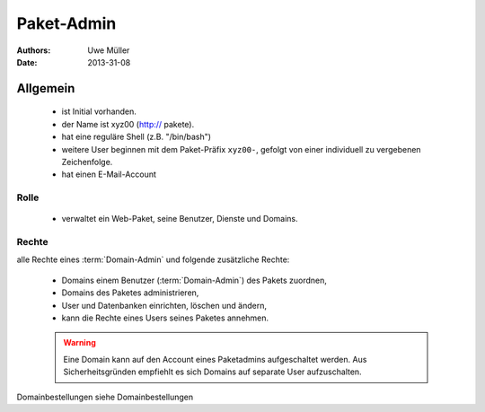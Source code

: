 ===========
Paket-Admin
===========

:Authors: - Uwe Müller
:Date:  2013-31-08

Allgemein
=========

   * ist Initial vorhanden.
   * der Name ist xyz00 (http:// pakete).
   * hat eine reguläre Shell (z.B. "/bin/bash")
   * weitere User beginnen mit dem Paket-Präfix ``xyz00-``, gefolgt von einer individuell zu vergebenen Zeichenfolge.
   * hat einen E-Mail-Account

Rolle
-----

   * verwaltet ein Web-Paket, seine Benutzer, Dienste und Domains. 

Rechte
------

alle Rechte eines :term:`Domain-Admin` und folgende zusätzliche Rechte:

   * Domains einem Benutzer (:term:`Domain-Admin`) des Pakets zuordnen,
   * Domains des Paketes administrieren,
   * User und Datenbanken einrichten, löschen und ändern,
   * kann die Rechte eines Users seines Paketes annehmen.

   .. warning:: 
        Eine Domain kann auf den Account eines Paketadmins aufgeschaltet werden. Aus Sicherheitsgründen empfiehlt es sich Domains auf separate User aufzuschalten.
::

Domainbestellungen siehe Domainbestellungen


